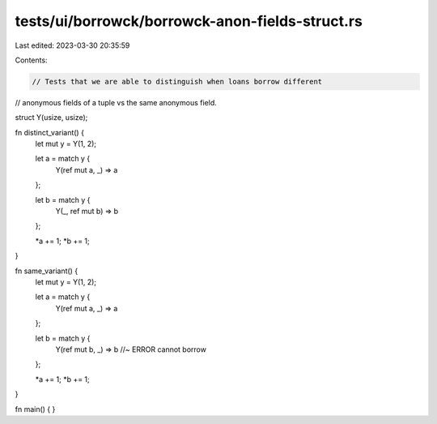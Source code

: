 tests/ui/borrowck/borrowck-anon-fields-struct.rs
================================================

Last edited: 2023-03-30 20:35:59

Contents:

.. code-block:: rs

    // Tests that we are able to distinguish when loans borrow different
// anonymous fields of a tuple vs the same anonymous field.

struct Y(usize, usize);

fn distinct_variant() {
    let mut y = Y(1, 2);

    let a = match y {
        Y(ref mut a, _) => a
    };

    let b = match y {
        Y(_, ref mut b) => b
    };

    *a += 1;
    *b += 1;
}

fn same_variant() {
    let mut y = Y(1, 2);

    let a = match y {
        Y(ref mut a, _) => a
    };

    let b = match y {
        Y(ref mut b, _) => b //~ ERROR cannot borrow
    };

    *a += 1;
    *b += 1;
}

fn main() {
}


